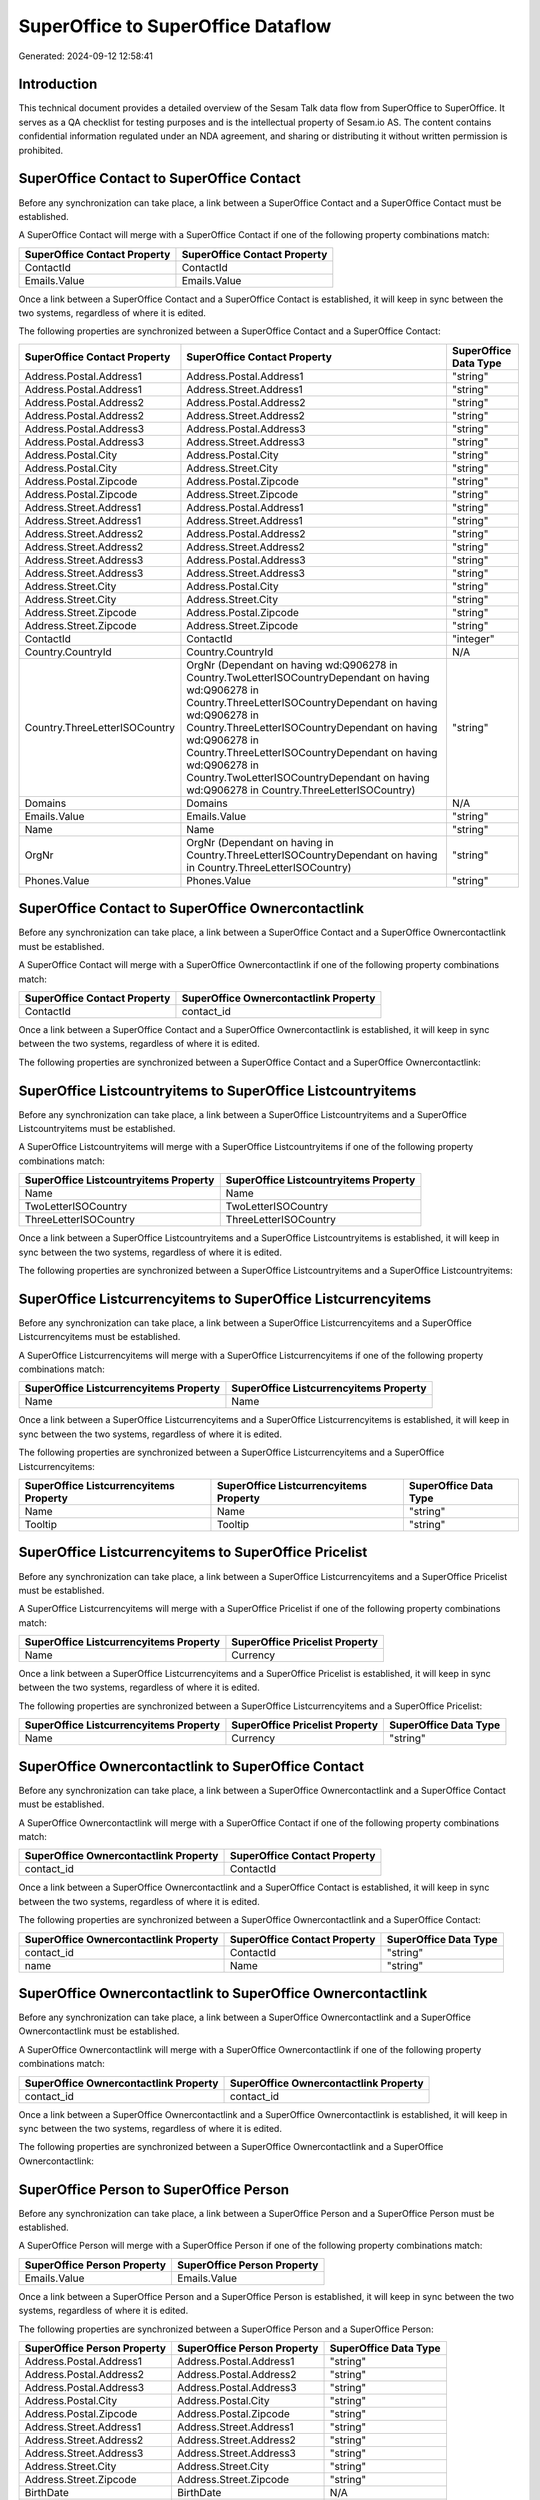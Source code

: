 ===================================
SuperOffice to SuperOffice Dataflow
===================================

Generated: 2024-09-12 12:58:41

Introduction
------------

This technical document provides a detailed overview of the Sesam Talk data flow from SuperOffice to SuperOffice. It serves as a QA checklist for testing purposes and is the intellectual property of Sesam.io AS. The content contains confidential information regulated under an NDA agreement, and sharing or distributing it without written permission is prohibited.

SuperOffice Contact to SuperOffice Contact
------------------------------------------
Before any synchronization can take place, a link between a SuperOffice Contact and a SuperOffice Contact must be established.

A SuperOffice Contact will merge with a SuperOffice Contact if one of the following property combinations match:

.. list-table::
   :header-rows: 1

   * - SuperOffice Contact Property
     - SuperOffice Contact Property
   * - ContactId
     - ContactId
   * - Emails.Value
     - Emails.Value

Once a link between a SuperOffice Contact and a SuperOffice Contact is established, it will keep in sync between the two systems, regardless of where it is edited.

The following properties are synchronized between a SuperOffice Contact and a SuperOffice Contact:

.. list-table::
   :header-rows: 1

   * - SuperOffice Contact Property
     - SuperOffice Contact Property
     - SuperOffice Data Type
   * - Address.Postal.Address1
     - Address.Postal.Address1
     - "string"
   * - Address.Postal.Address1
     - Address.Street.Address1
     - "string"
   * - Address.Postal.Address2
     - Address.Postal.Address2
     - "string"
   * - Address.Postal.Address2
     - Address.Street.Address2
     - "string"
   * - Address.Postal.Address3
     - Address.Postal.Address3
     - "string"
   * - Address.Postal.Address3
     - Address.Street.Address3
     - "string"
   * - Address.Postal.City
     - Address.Postal.City
     - "string"
   * - Address.Postal.City
     - Address.Street.City
     - "string"
   * - Address.Postal.Zipcode
     - Address.Postal.Zipcode
     - "string"
   * - Address.Postal.Zipcode
     - Address.Street.Zipcode
     - "string"
   * - Address.Street.Address1
     - Address.Postal.Address1
     - "string"
   * - Address.Street.Address1
     - Address.Street.Address1
     - "string"
   * - Address.Street.Address2
     - Address.Postal.Address2
     - "string"
   * - Address.Street.Address2
     - Address.Street.Address2
     - "string"
   * - Address.Street.Address3
     - Address.Postal.Address3
     - "string"
   * - Address.Street.Address3
     - Address.Street.Address3
     - "string"
   * - Address.Street.City
     - Address.Postal.City
     - "string"
   * - Address.Street.City
     - Address.Street.City
     - "string"
   * - Address.Street.Zipcode
     - Address.Postal.Zipcode
     - "string"
   * - Address.Street.Zipcode
     - Address.Street.Zipcode
     - "string"
   * - ContactId
     - ContactId
     - "integer"
   * - Country.CountryId
     - Country.CountryId
     - N/A
   * - Country.ThreeLetterISOCountry
     - OrgNr (Dependant on having wd:Q906278 in Country.TwoLetterISOCountryDependant on having wd:Q906278 in Country.ThreeLetterISOCountryDependant on having wd:Q906278 in Country.ThreeLetterISOCountryDependant on having wd:Q906278 in Country.ThreeLetterISOCountryDependant on having wd:Q906278 in Country.TwoLetterISOCountryDependant on having wd:Q906278 in Country.ThreeLetterISOCountry)
     - "string"
   * - Domains
     - Domains
     - N/A
   * - Emails.Value
     - Emails.Value
     - "string"
   * - Name
     - Name
     - "string"
   * - OrgNr
     - OrgNr (Dependant on having  in Country.ThreeLetterISOCountryDependant on having  in Country.ThreeLetterISOCountry)
     - "string"
   * - Phones.Value
     - Phones.Value
     - "string"


SuperOffice Contact to SuperOffice Ownercontactlink
---------------------------------------------------
Before any synchronization can take place, a link between a SuperOffice Contact and a SuperOffice Ownercontactlink must be established.

A SuperOffice Contact will merge with a SuperOffice Ownercontactlink if one of the following property combinations match:

.. list-table::
   :header-rows: 1

   * - SuperOffice Contact Property
     - SuperOffice Ownercontactlink Property
   * - ContactId
     - contact_id

Once a link between a SuperOffice Contact and a SuperOffice Ownercontactlink is established, it will keep in sync between the two systems, regardless of where it is edited.

The following properties are synchronized between a SuperOffice Contact and a SuperOffice Ownercontactlink:

.. list-table::
   :header-rows: 1

   * - SuperOffice Contact Property
     - SuperOffice Ownercontactlink Property
     - SuperOffice Data Type


SuperOffice Listcountryitems to SuperOffice Listcountryitems
------------------------------------------------------------
Before any synchronization can take place, a link between a SuperOffice Listcountryitems and a SuperOffice Listcountryitems must be established.

A SuperOffice Listcountryitems will merge with a SuperOffice Listcountryitems if one of the following property combinations match:

.. list-table::
   :header-rows: 1

   * - SuperOffice Listcountryitems Property
     - SuperOffice Listcountryitems Property
   * - Name
     - Name
   * - TwoLetterISOCountry
     - TwoLetterISOCountry
   * - ThreeLetterISOCountry
     - ThreeLetterISOCountry

Once a link between a SuperOffice Listcountryitems and a SuperOffice Listcountryitems is established, it will keep in sync between the two systems, regardless of where it is edited.

The following properties are synchronized between a SuperOffice Listcountryitems and a SuperOffice Listcountryitems:

.. list-table::
   :header-rows: 1

   * - SuperOffice Listcountryitems Property
     - SuperOffice Listcountryitems Property
     - SuperOffice Data Type


SuperOffice Listcurrencyitems to SuperOffice Listcurrencyitems
--------------------------------------------------------------
Before any synchronization can take place, a link between a SuperOffice Listcurrencyitems and a SuperOffice Listcurrencyitems must be established.

A SuperOffice Listcurrencyitems will merge with a SuperOffice Listcurrencyitems if one of the following property combinations match:

.. list-table::
   :header-rows: 1

   * - SuperOffice Listcurrencyitems Property
     - SuperOffice Listcurrencyitems Property
   * - Name
     - Name

Once a link between a SuperOffice Listcurrencyitems and a SuperOffice Listcurrencyitems is established, it will keep in sync between the two systems, regardless of where it is edited.

The following properties are synchronized between a SuperOffice Listcurrencyitems and a SuperOffice Listcurrencyitems:

.. list-table::
   :header-rows: 1

   * - SuperOffice Listcurrencyitems Property
     - SuperOffice Listcurrencyitems Property
     - SuperOffice Data Type
   * - Name
     - Name
     - "string"
   * - Tooltip
     - Tooltip
     - "string"


SuperOffice Listcurrencyitems to SuperOffice Pricelist
------------------------------------------------------
Before any synchronization can take place, a link between a SuperOffice Listcurrencyitems and a SuperOffice Pricelist must be established.

A SuperOffice Listcurrencyitems will merge with a SuperOffice Pricelist if one of the following property combinations match:

.. list-table::
   :header-rows: 1

   * - SuperOffice Listcurrencyitems Property
     - SuperOffice Pricelist Property
   * - Name
     - Currency

Once a link between a SuperOffice Listcurrencyitems and a SuperOffice Pricelist is established, it will keep in sync between the two systems, regardless of where it is edited.

The following properties are synchronized between a SuperOffice Listcurrencyitems and a SuperOffice Pricelist:

.. list-table::
   :header-rows: 1

   * - SuperOffice Listcurrencyitems Property
     - SuperOffice Pricelist Property
     - SuperOffice Data Type
   * - Name
     - Currency
     - "string"


SuperOffice Ownercontactlink to SuperOffice Contact
---------------------------------------------------
Before any synchronization can take place, a link between a SuperOffice Ownercontactlink and a SuperOffice Contact must be established.

A SuperOffice Ownercontactlink will merge with a SuperOffice Contact if one of the following property combinations match:

.. list-table::
   :header-rows: 1

   * - SuperOffice Ownercontactlink Property
     - SuperOffice Contact Property
   * - contact_id
     - ContactId

Once a link between a SuperOffice Ownercontactlink and a SuperOffice Contact is established, it will keep in sync between the two systems, regardless of where it is edited.

The following properties are synchronized between a SuperOffice Ownercontactlink and a SuperOffice Contact:

.. list-table::
   :header-rows: 1

   * - SuperOffice Ownercontactlink Property
     - SuperOffice Contact Property
     - SuperOffice Data Type
   * - contact_id
     - ContactId
     - "string"
   * - name
     - Name
     - "string"


SuperOffice Ownercontactlink to SuperOffice Ownercontactlink
------------------------------------------------------------
Before any synchronization can take place, a link between a SuperOffice Ownercontactlink and a SuperOffice Ownercontactlink must be established.

A SuperOffice Ownercontactlink will merge with a SuperOffice Ownercontactlink if one of the following property combinations match:

.. list-table::
   :header-rows: 1

   * - SuperOffice Ownercontactlink Property
     - SuperOffice Ownercontactlink Property
   * - contact_id
     - contact_id

Once a link between a SuperOffice Ownercontactlink and a SuperOffice Ownercontactlink is established, it will keep in sync between the two systems, regardless of where it is edited.

The following properties are synchronized between a SuperOffice Ownercontactlink and a SuperOffice Ownercontactlink:

.. list-table::
   :header-rows: 1

   * - SuperOffice Ownercontactlink Property
     - SuperOffice Ownercontactlink Property
     - SuperOffice Data Type


SuperOffice Person to SuperOffice Person
----------------------------------------
Before any synchronization can take place, a link between a SuperOffice Person and a SuperOffice Person must be established.

A SuperOffice Person will merge with a SuperOffice Person if one of the following property combinations match:

.. list-table::
   :header-rows: 1

   * - SuperOffice Person Property
     - SuperOffice Person Property
   * - Emails.Value
     - Emails.Value

Once a link between a SuperOffice Person and a SuperOffice Person is established, it will keep in sync between the two systems, regardless of where it is edited.

The following properties are synchronized between a SuperOffice Person and a SuperOffice Person:

.. list-table::
   :header-rows: 1

   * - SuperOffice Person Property
     - SuperOffice Person Property
     - SuperOffice Data Type
   * - Address.Postal.Address1
     - Address.Postal.Address1
     - "string"
   * - Address.Postal.Address2
     - Address.Postal.Address2
     - "string"
   * - Address.Postal.Address3
     - Address.Postal.Address3
     - "string"
   * - Address.Postal.City
     - Address.Postal.City
     - "string"
   * - Address.Postal.Zipcode
     - Address.Postal.Zipcode
     - "string"
   * - Address.Street.Address1
     - Address.Street.Address1
     - "string"
   * - Address.Street.Address2
     - Address.Street.Address2
     - "string"
   * - Address.Street.Address3
     - Address.Street.Address3
     - "string"
   * - Address.Street.City
     - Address.Street.City
     - "string"
   * - Address.Street.Zipcode
     - Address.Street.Zipcode
     - "string"
   * - BirthDate
     - BirthDate
     - N/A
   * - Contact.ContactId
     - Contact.ContactId
     - "integer"
   * - Country.CountryId
     - Country.CountryId
     - "integer"
   * - Emails.Value
     - Emails.Value
     - "string"
   * - Firstname
     - Firstname
     - "string"
   * - Lastname
     - Lastname
     - "string"
   * - MobilePhones.Value
     - MobilePhones.Value
     - "string"
   * - OfficePhones.Value
     - OfficePhones.Value
     - "string"
   * - PersonId
     - PersonId
     - "integer"
   * - PrivatePhones.Value
     - PrivatePhones.Value
     - "string"


SuperOffice Person to SuperOffice User
--------------------------------------
Before any synchronization can take place, a link between a SuperOffice Person and a SuperOffice User must be established.

A SuperOffice Person will merge with a SuperOffice User if one of the following property combinations match:

.. list-table::
   :header-rows: 1

   * - SuperOffice Person Property
     - SuperOffice User Property
   * - Emails.Value
     - personEmail

Once a link between a SuperOffice Person and a SuperOffice User is established, it will keep in sync between the two systems, regardless of where it is edited.

The following properties are synchronized between a SuperOffice Person and a SuperOffice User:

.. list-table::
   :header-rows: 1

   * - SuperOffice Person Property
     - SuperOffice User Property
     - SuperOffice Data Type


SuperOffice Pricelist to SuperOffice Listcurrencyitems
------------------------------------------------------
Before any synchronization can take place, a link between a SuperOffice Pricelist and a SuperOffice Listcurrencyitems must be established.

A SuperOffice Pricelist will merge with a SuperOffice Listcurrencyitems if one of the following property combinations match:

.. list-table::
   :header-rows: 1

   * - SuperOffice Pricelist Property
     - SuperOffice Listcurrencyitems Property
   * - Currency
     - Name

Once a link between a SuperOffice Pricelist and a SuperOffice Listcurrencyitems is established, it will keep in sync between the two systems, regardless of where it is edited.

The following properties are synchronized between a SuperOffice Pricelist and a SuperOffice Listcurrencyitems:

.. list-table::
   :header-rows: 1

   * - SuperOffice Pricelist Property
     - SuperOffice Listcurrencyitems Property
     - SuperOffice Data Type
   * - Currency
     - Name
     - "string"
   * - Description
     - Tooltip
     - "string"


SuperOffice Pricelist to SuperOffice Pricelist
----------------------------------------------
Before any synchronization can take place, a link between a SuperOffice Pricelist and a SuperOffice Pricelist must be established.

A SuperOffice Pricelist will merge with a SuperOffice Pricelist if one of the following property combinations match:

.. list-table::
   :header-rows: 1

   * - SuperOffice Pricelist Property
     - SuperOffice Pricelist Property
   * - Currency
     - Currency

Once a link between a SuperOffice Pricelist and a SuperOffice Pricelist is established, it will keep in sync between the two systems, regardless of where it is edited.

The following properties are synchronized between a SuperOffice Pricelist and a SuperOffice Pricelist:

.. list-table::
   :header-rows: 1

   * - SuperOffice Pricelist Property
     - SuperOffice Pricelist Property
     - SuperOffice Data Type


SuperOffice Product to SuperOffice Product
------------------------------------------
Before any synchronization can take place, a link between a SuperOffice Product and a SuperOffice Product must be established.

A SuperOffice Product will merge with a SuperOffice Product if one of the following property combinations match:

.. list-table::
   :header-rows: 1

   * - SuperOffice Product Property
     - SuperOffice Product Property
   * - ProductId
     - ProductId
   * - ERPProductKey
     - ERPProductKey

Once a link between a SuperOffice Product and a SuperOffice Product is established, it will keep in sync between the two systems, regardless of where it is edited.

The following properties are synchronized between a SuperOffice Product and a SuperOffice Product:

.. list-table::
   :header-rows: 1

   * - SuperOffice Product Property
     - SuperOffice Product Property
     - SuperOffice Data Type
   * - Description
     - Description
     - "string"
   * - ERPPriceListKey
     - ERPPriceListKey
     - "string"
   * - Name
     - Name
     - "string"
   * - ProductCategoryKey
     - ProductCategoryKey
     - "string"
   * - ProductFamilyKey
     - ProductFamilyKey
     - "string"
   * - ProductId
     - ProductId
     - "integer"
   * - ProductTypeKey
     - ProductTypeKey
     - "string"
   * - QuantityUnit
     - QuantityUnit
     - "string"
   * - Supplier
     - Supplier
     - "string"
   * - UnitCost
     - UnitCost
     - "string"
   * - UnitListPrice
     - UnitListPrice
     - N/A
   * - Url
     - Url
     - "string"
   * - VAT
     - VAT
     - "integer"


SuperOffice Quote to SuperOffice Quote
--------------------------------------
Before any synchronization can take place, a link between a SuperOffice Quote and a SuperOffice Quote must be established.

A SuperOffice Quote will merge with a SuperOffice Quote if one of the following property combinations match:

.. list-table::
   :header-rows: 1

   * - SuperOffice Quote Property
     - SuperOffice Quote Property
   * - SaleId
     - SaleId

Once a link between a SuperOffice Quote and a SuperOffice Quote is established, it will keep in sync between the two systems, regardless of where it is edited.

The following properties are synchronized between a SuperOffice Quote and a SuperOffice Quote:

.. list-table::
   :header-rows: 1

   * - SuperOffice Quote Property
     - SuperOffice Quote Property
     - SuperOffice Data Type
   * - AcceptedQuoteAlternativeId
     - AcceptedQuoteAlternativeId
     - "string"
   * - PoNumber
     - PoNumber
     - "string"


SuperOffice Quote to SuperOffice Sale
-------------------------------------
Before any synchronization can take place, a link between a SuperOffice Quote and a SuperOffice Sale must be established.

A SuperOffice Quote will merge with a SuperOffice Sale if one of the following property combinations match:

.. list-table::
   :header-rows: 1

   * - SuperOffice Quote Property
     - SuperOffice Sale Property
   * - SaleId
     - SaleId

Once a link between a SuperOffice Quote and a SuperOffice Sale is established, it will keep in sync between the two systems, regardless of where it is edited.

The following properties are synchronized between a SuperOffice Quote and a SuperOffice Sale:

.. list-table::
   :header-rows: 1

   * - SuperOffice Quote Property
     - SuperOffice Sale Property
     - SuperOffice Data Type
   * - AcceptedQuoteAlternativeId
     - Status
     - "string"


SuperOffice Role to SuperOffice Role
------------------------------------
Before any synchronization can take place, a link between a SuperOffice Role and a SuperOffice Role must be established.

A SuperOffice Role will merge with a SuperOffice Role if one of the following property combinations match:

.. list-table::
   :header-rows: 1

   * - SuperOffice Role Property
     - SuperOffice Role Property
   * - name
     - name

Once a link between a SuperOffice Role and a SuperOffice Role is established, it will keep in sync between the two systems, regardless of where it is edited.

The following properties are synchronized between a SuperOffice Role and a SuperOffice Role:

.. list-table::
   :header-rows: 1

   * - SuperOffice Role Property
     - SuperOffice Role Property
     - SuperOffice Data Type


SuperOffice Sale to SuperOffice Quote
-------------------------------------
Before any synchronization can take place, a link between a SuperOffice Sale and a SuperOffice Quote must be established.

A SuperOffice Sale will merge with a SuperOffice Quote if one of the following property combinations match:

.. list-table::
   :header-rows: 1

   * - SuperOffice Sale Property
     - SuperOffice Quote Property
   * - SaleId
     - SaleId

Once a link between a SuperOffice Sale and a SuperOffice Quote is established, it will keep in sync between the two systems, regardless of where it is edited.

The following properties are synchronized between a SuperOffice Sale and a SuperOffice Quote:

.. list-table::
   :header-rows: 1

   * - SuperOffice Sale Property
     - SuperOffice Quote Property
     - SuperOffice Data Type
   * - Status
     - AcceptedQuoteAlternativeId
     - "string"


SuperOffice Sale to SuperOffice Sale
------------------------------------
Before any synchronization can take place, a link between a SuperOffice Sale and a SuperOffice Sale must be established.

A SuperOffice Sale will merge with a SuperOffice Sale if one of the following property combinations match:

.. list-table::
   :header-rows: 1

   * - SuperOffice Sale Property
     - SuperOffice Sale Property
   * - SaleId
     - SaleId

Once a link between a SuperOffice Sale and a SuperOffice Sale is established, it will keep in sync between the two systems, regardless of where it is edited.

The following properties are synchronized between a SuperOffice Sale and a SuperOffice Sale:

.. list-table::
   :header-rows: 1

   * - SuperOffice Sale Property
     - SuperOffice Sale Property
     - SuperOffice Data Type
   * - Amount
     - Amount
     - "float"
   * - Contact.ContactId
     - Contact.ContactId
     - "integer"
   * - Contact.ContactId
     - Person.PersonId
     - "integer"
   * - Currency.Id
     - Currency.Id
     - "integer"
   * - Heading
     - Heading
     - "string"
   * - Person.PersonId
     - Contact.ContactId
     - "integer"
   * - Person.PersonId
     - Person.PersonId
     - "integer"
   * - Project.ProjectId
     - Project.ProjectId
     - "integer"
   * - SaleText
     - SaleText
     - "string"
   * - Saledate
     - Saledate
     - N/A
   * - Status
     - Status
     - "string"


SuperOffice User to SuperOffice Person
--------------------------------------
Before any synchronization can take place, a link between a SuperOffice User and a SuperOffice Person must be established.

A SuperOffice User will merge with a SuperOffice Person if one of the following property combinations match:

.. list-table::
   :header-rows: 1

   * - SuperOffice User Property
     - SuperOffice Person Property
   * - personEmail
     - Emails.Value

Once a link between a SuperOffice User and a SuperOffice Person is established, it will keep in sync between the two systems, regardless of where it is edited.

The following properties are synchronized between a SuperOffice User and a SuperOffice Person:

.. list-table::
   :header-rows: 1

   * - SuperOffice User Property
     - SuperOffice Person Property
     - SuperOffice Data Type
   * - contactId
     - Contact.ContactId
     - "integer"
   * - firstName
     - Firstname
     - "string"
   * - lastName
     - Lastname
     - "string"
   * - personEmail
     - Emails.Value
     - "string"


SuperOffice User to SuperOffice User
------------------------------------
Before any synchronization can take place, a link between a SuperOffice User and a SuperOffice User must be established.

A SuperOffice User will merge with a SuperOffice User if one of the following property combinations match:

.. list-table::
   :header-rows: 1

   * - SuperOffice User Property
     - SuperOffice User Property
   * - personEmail
     - personEmail

Once a link between a SuperOffice User and a SuperOffice User is established, it will keep in sync between the two systems, regardless of where it is edited.

The following properties are synchronized between a SuperOffice User and a SuperOffice User:

.. list-table::
   :header-rows: 1

   * - SuperOffice User Property
     - SuperOffice User Property
     - SuperOffice Data Type


SuperOffice Contact to SuperOffice Person
-----------------------------------------
Before any synchronization can take place, a link between a SuperOffice Contact and a SuperOffice Person must be established.

A new SuperOffice Person will be created from a SuperOffice Contact if it is connected to a SuperOffice Sale, or Quote that is synchronized into SuperOffice.

Once a link between a SuperOffice Contact and a SuperOffice Person is established, it will keep in sync between the two systems, regardless of where it is edited.

The following properties are synchronized between a SuperOffice Contact and a SuperOffice Person:

.. list-table::
   :header-rows: 1

   * - SuperOffice Contact Property
     - SuperOffice Person Property
     - SuperOffice Data Type


SuperOffice Person to SuperOffice Contact
-----------------------------------------
Before any synchronization can take place, a link between a SuperOffice Person and a SuperOffice Contact must be established.

A new SuperOffice Contact will be created from a SuperOffice Person if it is connected to a SuperOffice Sale, or Quote that is synchronized into SuperOffice.

Once a link between a SuperOffice Person and a SuperOffice Contact is established, it will keep in sync between the two systems, regardless of where it is edited.

The following properties are synchronized between a SuperOffice Person and a SuperOffice Contact:

.. list-table::
   :header-rows: 1

   * - SuperOffice Person Property
     - SuperOffice Contact Property
     - SuperOffice Data Type


SuperOffice Sale classification status to SuperOffice Quotealternative
----------------------------------------------------------------------
Before any synchronization can take place, a link between a SuperOffice Sale classification status and a SuperOffice Quotealternative must be established.

A new SuperOffice Quotealternative will be created from a SuperOffice Sale classification status if it is connected to a SuperOffice Sale, Quote, Quoteline, or Quotealternative that is synchronized into SuperOffice.

Once a link between a SuperOffice Sale classification status and a SuperOffice Quotealternative is established, it will keep in sync between the two systems, regardless of where it is edited.

The following properties are synchronized between a SuperOffice Sale classification status and a SuperOffice Quotealternative:

.. list-table::
   :header-rows: 1

   * - SuperOffice Sale classification status Property
     - SuperOffice Quotealternative Property
     - SuperOffice Data Type


SuperOffice User to SuperOffice Listcategoryitems
-------------------------------------------------
Every SuperOffice User will be synchronized with a SuperOffice Listcategoryitems.

Once a link between a SuperOffice User and a SuperOffice Listcategoryitems is established, it will keep in sync between the two systems, regardless of where it is edited.

The following properties are synchronized between a SuperOffice User and a SuperOffice Listcategoryitems:

.. list-table::
   :header-rows: 1

   * - SuperOffice User Property
     - SuperOffice Listcategoryitems Property
     - SuperOffice Data Type
   * - contactCategory
     - Name
     - "string"

